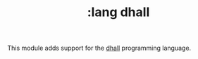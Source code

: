 #+TITLE: :lang dhall

This module adds support for the [[https://dhall-lang.org/][dhall]] programming language.
